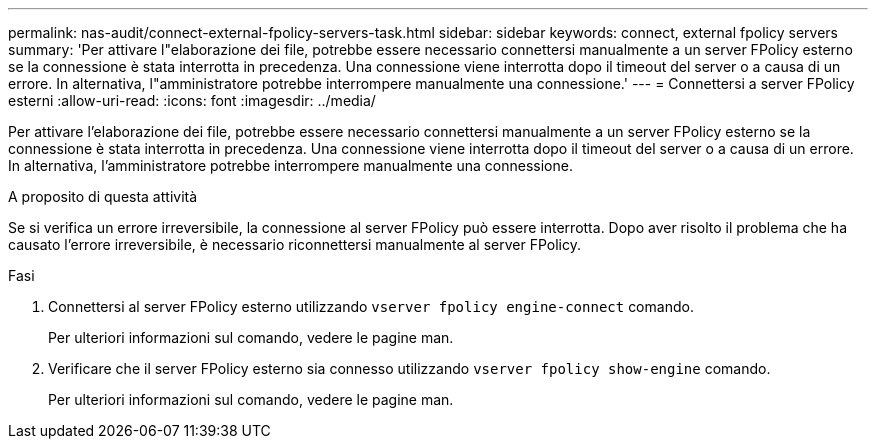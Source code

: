 ---
permalink: nas-audit/connect-external-fpolicy-servers-task.html 
sidebar: sidebar 
keywords: connect, external fpolicy servers 
summary: 'Per attivare l"elaborazione dei file, potrebbe essere necessario connettersi manualmente a un server FPolicy esterno se la connessione è stata interrotta in precedenza. Una connessione viene interrotta dopo il timeout del server o a causa di un errore. In alternativa, l"amministratore potrebbe interrompere manualmente una connessione.' 
---
= Connettersi a server FPolicy esterni
:allow-uri-read: 
:icons: font
:imagesdir: ../media/


[role="lead"]
Per attivare l'elaborazione dei file, potrebbe essere necessario connettersi manualmente a un server FPolicy esterno se la connessione è stata interrotta in precedenza. Una connessione viene interrotta dopo il timeout del server o a causa di un errore. In alternativa, l'amministratore potrebbe interrompere manualmente una connessione.

.A proposito di questa attività
Se si verifica un errore irreversibile, la connessione al server FPolicy può essere interrotta. Dopo aver risolto il problema che ha causato l'errore irreversibile, è necessario riconnettersi manualmente al server FPolicy.

.Fasi
. Connettersi al server FPolicy esterno utilizzando `vserver fpolicy engine-connect` comando.
+
Per ulteriori informazioni sul comando, vedere le pagine man.

. Verificare che il server FPolicy esterno sia connesso utilizzando `vserver fpolicy show-engine` comando.
+
Per ulteriori informazioni sul comando, vedere le pagine man.


